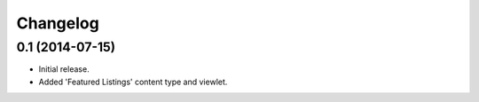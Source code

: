 Changelog
=========

0.1 (2014-07-15)
----------------

- Initial release.
- Added 'Featured Listings' content type and viewlet.

